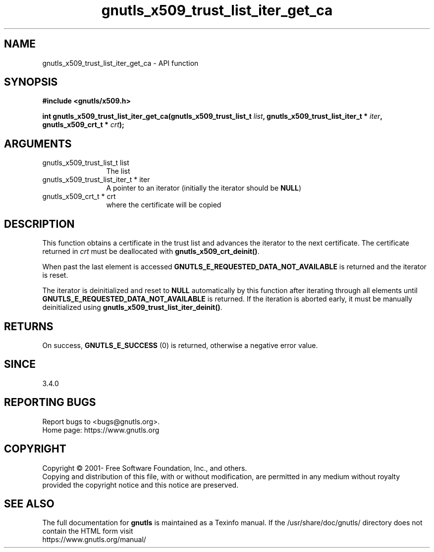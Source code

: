 .\" DO NOT MODIFY THIS FILE!  It was generated by gdoc.
.TH "gnutls_x509_trust_list_iter_get_ca" 3 "3.7.0" "gnutls" "gnutls"
.SH NAME
gnutls_x509_trust_list_iter_get_ca \- API function
.SH SYNOPSIS
.B #include <gnutls/x509.h>
.sp
.BI "int gnutls_x509_trust_list_iter_get_ca(gnutls_x509_trust_list_t " list ", gnutls_x509_trust_list_iter_t * " iter ", gnutls_x509_crt_t * " crt ");"
.SH ARGUMENTS
.IP "gnutls_x509_trust_list_t list" 12
The list
.IP "gnutls_x509_trust_list_iter_t * iter" 12
A pointer to an iterator (initially the iterator should be \fBNULL\fP)
.IP "gnutls_x509_crt_t * crt" 12
where the certificate will be copied
.SH "DESCRIPTION"
This function obtains a certificate in the trust list and advances the
iterator to the next certificate. The certificate returned in  \fIcrt\fP must be
deallocated with \fBgnutls_x509_crt_deinit()\fP.

When past the last element is accessed \fBGNUTLS_E_REQUESTED_DATA_NOT_AVAILABLE\fP
is returned and the iterator is reset.

The iterator is deinitialized and reset to \fBNULL\fP automatically by this
function after iterating through all elements until
\fBGNUTLS_E_REQUESTED_DATA_NOT_AVAILABLE\fP is returned. If the iteration is
aborted early, it must be manually deinitialized using
\fBgnutls_x509_trust_list_iter_deinit()\fP.
.SH "RETURNS"
On success, \fBGNUTLS_E_SUCCESS\fP (0) is returned, otherwise a
negative error value.
.SH "SINCE"
3.4.0
.SH "REPORTING BUGS"
Report bugs to <bugs@gnutls.org>.
.br
Home page: https://www.gnutls.org

.SH COPYRIGHT
Copyright \(co 2001- Free Software Foundation, Inc., and others.
.br
Copying and distribution of this file, with or without modification,
are permitted in any medium without royalty provided the copyright
notice and this notice are preserved.
.SH "SEE ALSO"
The full documentation for
.B gnutls
is maintained as a Texinfo manual.
If the /usr/share/doc/gnutls/
directory does not contain the HTML form visit
.B
.IP https://www.gnutls.org/manual/
.PP
